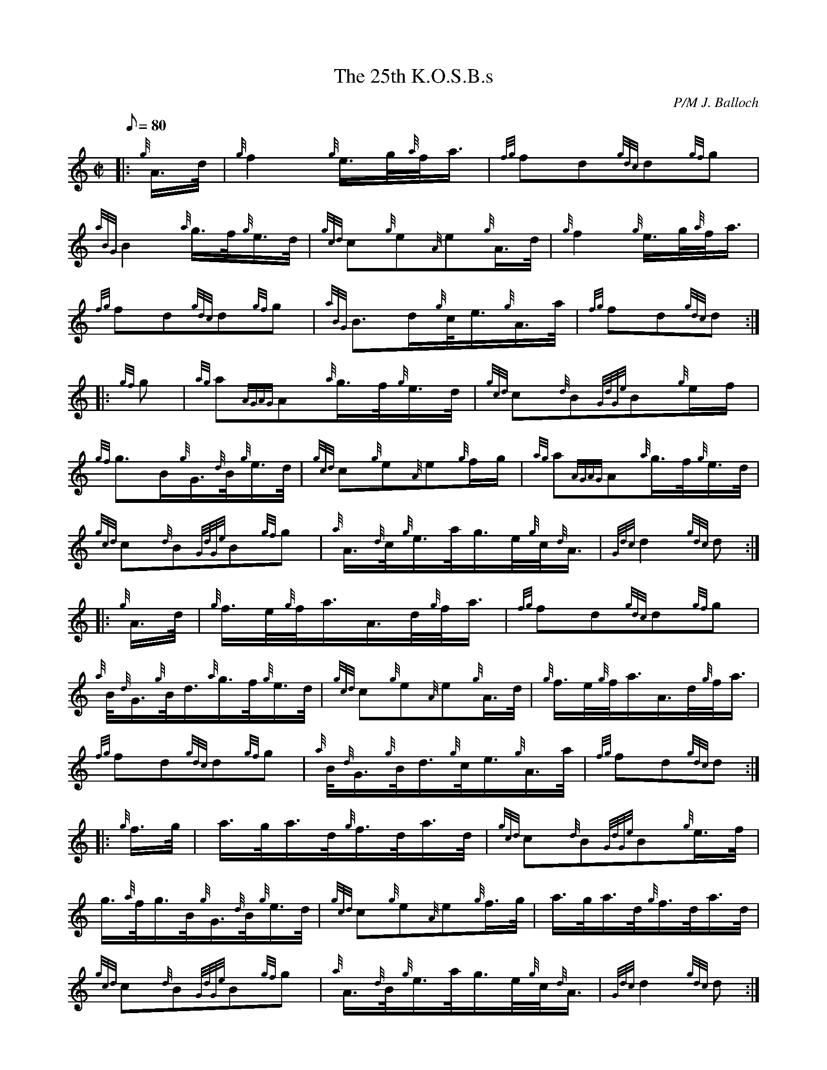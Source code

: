 X: 1
T:The 25th K.O.S.B.s
M:C|
L:1/8
Q:80
C:P/M J. Balloch
S:March
K:HP
|: {g}A3/4d/4|
{g}f2{g}e3/4g/4{a}f/4a3/4|
{fg}fd{gdc}d{gf}g|  !
{aBG}B2{a}g3/4f/4{g}e3/4d/4|
{gcd}c{g}e{A}e{g}A3/4d/4|
{g}f2{g}e3/4g/4{a}f/4a3/4|  !
{fg}fd{gdc}d{gf}g|
{aBG}B3/2d/2{g}c/4e3/4{g}A3/4a/4|
{fg}fd{gdc}d:| |:  !
{gf}g|
{ag}a{AGAG}A{a}g3/4f/4{g}e3/4d/4|
{gcd}c{d}B{GdGe}B{g}e/2f/2|  !
{gf}g3/2B/2{g}G3/4{d}B/4{g}e3/4d/4|
{gcd}c{g}e{A}e{g}f/2g/2|
{ag}a{AGAG}A{a}g3/4f/4{g}e3/4d/4|  !
{gcd}c{d}B{GdGe}B{gf}g|
{a}A3/4{d}c/4{g}e3/4a/4g3/4e/4{g}c/4{d}A3/4|
{Gdc}d2{gdc}d:| |:  !
{g}A3/4d/4|
{g}f3/4e/4{g}f/4a3/4A3/4d/4{g}f/4a3/4|
{fg}fd{gdc}d{gf}g|  !
{a}B/4{d}G3/4{g}B/4d3/4{a}g3/4f/4{g}e3/4d/4|
{gcd}c{g}e{A}e{g}A3/4d/4|
{g}f3/4e/4{g}f/4a3/4A3/4d/4{g}f/4a3/4|  !
{fg}fd{gdc}d{gf}g|
{a}B/4{d}G3/4{g}B/4d3/4{g}c/4e3/4{g}A3/4a/4|
{fg}fd{gdc}d:| |:  !
{g}f3/4g/4|
a3/4g/4a3/4d/4{g}f3/4d/4a3/4d/4|
{gcd}c{d}B{GdGe}B{g}e3/4f/4|  !
g3/4{a}f/4g3/4B/4{g}G3/4{d}B/4{g}e3/4d/4|
{gcd}c{g}e{A}e{g}f3/4g/4|
a3/4g/4a3/4d/4{g}f3/4d/4a3/4d/4|  !
{gcd}c{d}B{GdGe}B{gf}g|
{a}A3/4{d}B/4{g}e3/4a/4g3/4e/4{g}c/4{d}A3/4|
{Gdc}d2{gdc}d:|  !

